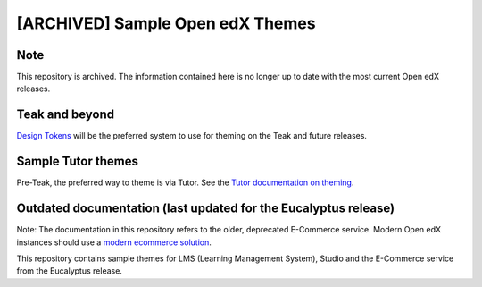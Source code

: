 [ARCHIVED] Sample Open edX Themes
#################################

Note
****

This repository is archived. The information contained here is no longer up to date with the most current Open edX releases.

Teak and beyond
****************

`Design Tokens`_ will be the preferred system to use for theming on the Teak and future releases.

Sample Tutor themes
*******************

Pre-Teak, the preferred way to theme is via Tutor. See the `Tutor documentation on theming`_.

Outdated documentation (last updated for the Eucalyptus release)
****************************************************************

Note: The documentation in this repository refers to the older, deprecated E-Commerce service. Modern Open edX instances should use a `modern ecommerce solution`_.

This repository contains sample themes for LMS (Learning Management System), Studio and the E-Commerce service from the Eucalyptus release.

.. _Design Tokens: https://docs.openedx.org/en/latest/community/release_notes/teak/design_tokens.html
.. _Tutor documentation on theming: https://docs.tutor.edly.io/tutorials/theming.html
.. _modern ecommerce solution: https://docs.openedx.org/en/latest/site_ops/install_configure_run_guide/ecommerce-solutions.html
